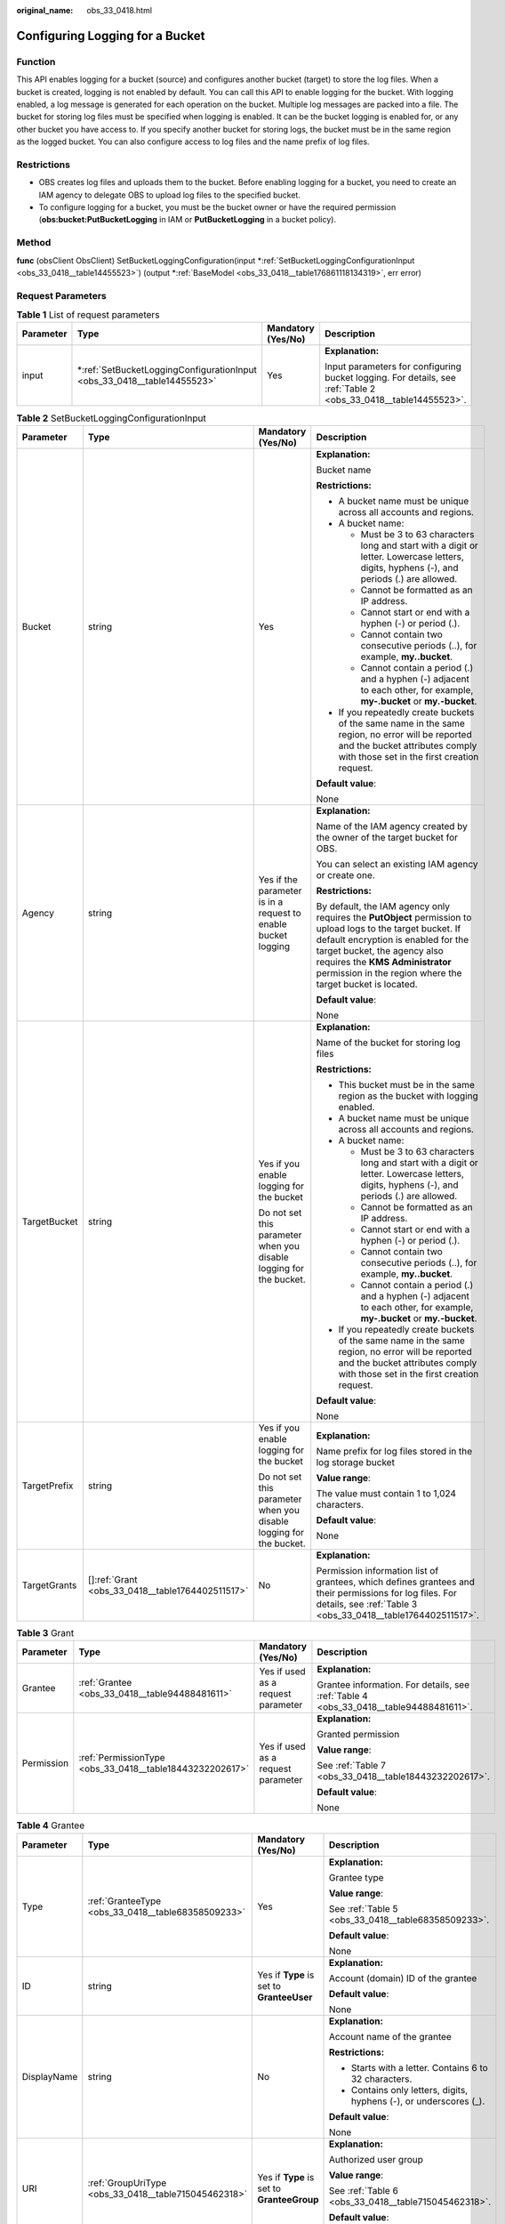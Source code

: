 :original_name: obs_33_0418.html

.. _obs_33_0418:

Configuring Logging for a Bucket
================================

Function
--------

This API enables logging for a bucket (source) and configures another bucket (target) to store the log files. When a bucket is created, logging is not enabled by default. You can call this API to enable logging for the bucket. With logging enabled, a log message is generated for each operation on the bucket. Multiple log messages are packed into a file. The bucket for storing log files must be specified when logging is enabled. It can be the bucket logging is enabled for, or any other bucket you have access to. If you specify another bucket for storing logs, the bucket must be in the same region as the logged bucket. You can also configure access to log files and the name prefix of log files.

Restrictions
------------

-  OBS creates log files and uploads them to the bucket. Before enabling logging for a bucket, you need to create an IAM agency to delegate OBS to upload log files to the specified bucket.
-  To configure logging for a bucket, you must be the bucket owner or have the required permission (**obs:bucket:PutBucketLogging** in IAM or **PutBucketLogging** in a bucket policy).

Method
------

**func** (obsClient ObsClient) SetBucketLoggingConfiguration(input \*\ :ref:`SetBucketLoggingConfigurationInput <obs_33_0418__table14455523>`) (output \*\ :ref:`BaseModel <obs_33_0418__table176861118134319>`, err error)

Request Parameters
------------------

.. table:: **Table 1** List of request parameters

   +-----------------+----------------------------------------------------------------------------+--------------------+----------------------------------------------------------------------------------------------------------------+
   | Parameter       | Type                                                                       | Mandatory (Yes/No) | Description                                                                                                    |
   +=================+============================================================================+====================+================================================================================================================+
   | input           | \*\ :ref:`SetBucketLoggingConfigurationInput <obs_33_0418__table14455523>` | Yes                | **Explanation:**                                                                                               |
   |                 |                                                                            |                    |                                                                                                                |
   |                 |                                                                            |                    | Input parameters for configuring bucket logging. For details, see :ref:`Table 2 <obs_33_0418__table14455523>`. |
   +-----------------+----------------------------------------------------------------------------+--------------------+----------------------------------------------------------------------------------------------------------------+

.. _obs_33_0418__table14455523:

.. table:: **Table 2** SetBucketLoggingConfigurationInput

   +-----------------+----------------------------------------------------+--------------------------------------------------------------------+------------------------------------------------------------------------------------------------------------------------------------------------------------------------------------------------------------------------------------------------------------------------------------+
   | Parameter       | Type                                               | Mandatory (Yes/No)                                                 | Description                                                                                                                                                                                                                                                                        |
   +=================+====================================================+====================================================================+====================================================================================================================================================================================================================================================================================+
   | Bucket          | string                                             | Yes                                                                | **Explanation:**                                                                                                                                                                                                                                                                   |
   |                 |                                                    |                                                                    |                                                                                                                                                                                                                                                                                    |
   |                 |                                                    |                                                                    | Bucket name                                                                                                                                                                                                                                                                        |
   |                 |                                                    |                                                                    |                                                                                                                                                                                                                                                                                    |
   |                 |                                                    |                                                                    | **Restrictions:**                                                                                                                                                                                                                                                                  |
   |                 |                                                    |                                                                    |                                                                                                                                                                                                                                                                                    |
   |                 |                                                    |                                                                    | -  A bucket name must be unique across all accounts and regions.                                                                                                                                                                                                                   |
   |                 |                                                    |                                                                    | -  A bucket name:                                                                                                                                                                                                                                                                  |
   |                 |                                                    |                                                                    |                                                                                                                                                                                                                                                                                    |
   |                 |                                                    |                                                                    |    -  Must be 3 to 63 characters long and start with a digit or letter. Lowercase letters, digits, hyphens (-), and periods (.) are allowed.                                                                                                                                       |
   |                 |                                                    |                                                                    |    -  Cannot be formatted as an IP address.                                                                                                                                                                                                                                        |
   |                 |                                                    |                                                                    |    -  Cannot start or end with a hyphen (-) or period (.).                                                                                                                                                                                                                         |
   |                 |                                                    |                                                                    |    -  Cannot contain two consecutive periods (..), for example, **my..bucket**.                                                                                                                                                                                                    |
   |                 |                                                    |                                                                    |    -  Cannot contain a period (.) and a hyphen (-) adjacent to each other, for example, **my-.bucket** or **my.-bucket**.                                                                                                                                                          |
   |                 |                                                    |                                                                    |                                                                                                                                                                                                                                                                                    |
   |                 |                                                    |                                                                    | -  If you repeatedly create buckets of the same name in the same region, no error will be reported and the bucket attributes comply with those set in the first creation request.                                                                                                  |
   |                 |                                                    |                                                                    |                                                                                                                                                                                                                                                                                    |
   |                 |                                                    |                                                                    | **Default value**:                                                                                                                                                                                                                                                                 |
   |                 |                                                    |                                                                    |                                                                                                                                                                                                                                                                                    |
   |                 |                                                    |                                                                    | None                                                                                                                                                                                                                                                                               |
   +-----------------+----------------------------------------------------+--------------------------------------------------------------------+------------------------------------------------------------------------------------------------------------------------------------------------------------------------------------------------------------------------------------------------------------------------------------+
   | Agency          | string                                             | Yes if the parameter is in a request to enable bucket logging      | **Explanation:**                                                                                                                                                                                                                                                                   |
   |                 |                                                    |                                                                    |                                                                                                                                                                                                                                                                                    |
   |                 |                                                    |                                                                    | Name of the IAM agency created by the owner of the target bucket for OBS.                                                                                                                                                                                                          |
   |                 |                                                    |                                                                    |                                                                                                                                                                                                                                                                                    |
   |                 |                                                    |                                                                    | You can select an existing IAM agency or create one.                                                                                                                                                                                                                               |
   |                 |                                                    |                                                                    |                                                                                                                                                                                                                                                                                    |
   |                 |                                                    |                                                                    | **Restrictions:**                                                                                                                                                                                                                                                                  |
   |                 |                                                    |                                                                    |                                                                                                                                                                                                                                                                                    |
   |                 |                                                    |                                                                    | By default, the IAM agency only requires the **PutObject** permission to upload logs to the target bucket. If default encryption is enabled for the target bucket, the agency also requires the **KMS Administrator** permission in the region where the target bucket is located. |
   |                 |                                                    |                                                                    |                                                                                                                                                                                                                                                                                    |
   |                 |                                                    |                                                                    | **Default value**:                                                                                                                                                                                                                                                                 |
   |                 |                                                    |                                                                    |                                                                                                                                                                                                                                                                                    |
   |                 |                                                    |                                                                    | None                                                                                                                                                                                                                                                                               |
   +-----------------+----------------------------------------------------+--------------------------------------------------------------------+------------------------------------------------------------------------------------------------------------------------------------------------------------------------------------------------------------------------------------------------------------------------------------+
   | TargetBucket    | string                                             | Yes if you enable logging for the bucket                           | **Explanation:**                                                                                                                                                                                                                                                                   |
   |                 |                                                    |                                                                    |                                                                                                                                                                                                                                                                                    |
   |                 |                                                    | Do not set this parameter when you disable logging for the bucket. | Name of the bucket for storing log files                                                                                                                                                                                                                                           |
   |                 |                                                    |                                                                    |                                                                                                                                                                                                                                                                                    |
   |                 |                                                    |                                                                    | **Restrictions:**                                                                                                                                                                                                                                                                  |
   |                 |                                                    |                                                                    |                                                                                                                                                                                                                                                                                    |
   |                 |                                                    |                                                                    | -  This bucket must be in the same region as the bucket with logging enabled.                                                                                                                                                                                                      |
   |                 |                                                    |                                                                    | -  A bucket name must be unique across all accounts and regions.                                                                                                                                                                                                                   |
   |                 |                                                    |                                                                    | -  A bucket name:                                                                                                                                                                                                                                                                  |
   |                 |                                                    |                                                                    |                                                                                                                                                                                                                                                                                    |
   |                 |                                                    |                                                                    |    -  Must be 3 to 63 characters long and start with a digit or letter. Lowercase letters, digits, hyphens (-), and periods (.) are allowed.                                                                                                                                       |
   |                 |                                                    |                                                                    |    -  Cannot be formatted as an IP address.                                                                                                                                                                                                                                        |
   |                 |                                                    |                                                                    |    -  Cannot start or end with a hyphen (-) or period (.).                                                                                                                                                                                                                         |
   |                 |                                                    |                                                                    |    -  Cannot contain two consecutive periods (..), for example, **my..bucket**.                                                                                                                                                                                                    |
   |                 |                                                    |                                                                    |    -  Cannot contain a period (.) and a hyphen (-) adjacent to each other, for example, **my-.bucket** or **my.-bucket**.                                                                                                                                                          |
   |                 |                                                    |                                                                    |                                                                                                                                                                                                                                                                                    |
   |                 |                                                    |                                                                    | -  If you repeatedly create buckets of the same name in the same region, no error will be reported and the bucket attributes comply with those set in the first creation request.                                                                                                  |
   |                 |                                                    |                                                                    |                                                                                                                                                                                                                                                                                    |
   |                 |                                                    |                                                                    | **Default value**:                                                                                                                                                                                                                                                                 |
   |                 |                                                    |                                                                    |                                                                                                                                                                                                                                                                                    |
   |                 |                                                    |                                                                    | None                                                                                                                                                                                                                                                                               |
   +-----------------+----------------------------------------------------+--------------------------------------------------------------------+------------------------------------------------------------------------------------------------------------------------------------------------------------------------------------------------------------------------------------------------------------------------------------+
   | TargetPrefix    | string                                             | Yes if you enable logging for the bucket                           | **Explanation:**                                                                                                                                                                                                                                                                   |
   |                 |                                                    |                                                                    |                                                                                                                                                                                                                                                                                    |
   |                 |                                                    | Do not set this parameter when you disable logging for the bucket. | Name prefix for log files stored in the log storage bucket                                                                                                                                                                                                                         |
   |                 |                                                    |                                                                    |                                                                                                                                                                                                                                                                                    |
   |                 |                                                    |                                                                    | **Value range**:                                                                                                                                                                                                                                                                   |
   |                 |                                                    |                                                                    |                                                                                                                                                                                                                                                                                    |
   |                 |                                                    |                                                                    | The value must contain 1 to 1,024 characters.                                                                                                                                                                                                                                      |
   |                 |                                                    |                                                                    |                                                                                                                                                                                                                                                                                    |
   |                 |                                                    |                                                                    | **Default value**:                                                                                                                                                                                                                                                                 |
   |                 |                                                    |                                                                    |                                                                                                                                                                                                                                                                                    |
   |                 |                                                    |                                                                    | None                                                                                                                                                                                                                                                                               |
   +-----------------+----------------------------------------------------+--------------------------------------------------------------------+------------------------------------------------------------------------------------------------------------------------------------------------------------------------------------------------------------------------------------------------------------------------------------+
   | TargetGrants    | []\ :ref:`Grant <obs_33_0418__table1764402511517>` | No                                                                 | **Explanation:**                                                                                                                                                                                                                                                                   |
   |                 |                                                    |                                                                    |                                                                                                                                                                                                                                                                                    |
   |                 |                                                    |                                                                    | Permission information list of grantees, which defines grantees and their permissions for log files. For details, see :ref:`Table 3 <obs_33_0418__table1764402511517>`.                                                                                                            |
   +-----------------+----------------------------------------------------+--------------------------------------------------------------------+------------------------------------------------------------------------------------------------------------------------------------------------------------------------------------------------------------------------------------------------------------------------------------+

.. _obs_33_0418__table1764402511517:

.. table:: **Table 3** Grant

   +-----------------+----------------------------------------------------------+------------------------------------+---------------------------------------------------------------------------------------+
   | Parameter       | Type                                                     | Mandatory (Yes/No)                 | Description                                                                           |
   +=================+==========================================================+====================================+=======================================================================================+
   | Grantee         | :ref:`Grantee <obs_33_0418__table94488481611>`           | Yes if used as a request parameter | **Explanation:**                                                                      |
   |                 |                                                          |                                    |                                                                                       |
   |                 |                                                          |                                    | Grantee information. For details, see :ref:`Table 4 <obs_33_0418__table94488481611>`. |
   +-----------------+----------------------------------------------------------+------------------------------------+---------------------------------------------------------------------------------------+
   | Permission      | :ref:`PermissionType <obs_33_0418__table18443232202617>` | Yes if used as a request parameter | **Explanation:**                                                                      |
   |                 |                                                          |                                    |                                                                                       |
   |                 |                                                          |                                    | Granted permission                                                                    |
   |                 |                                                          |                                    |                                                                                       |
   |                 |                                                          |                                    | **Value range**:                                                                      |
   |                 |                                                          |                                    |                                                                                       |
   |                 |                                                          |                                    | See :ref:`Table 7 <obs_33_0418__table18443232202617>`.                                |
   |                 |                                                          |                                    |                                                                                       |
   |                 |                                                          |                                    | **Default value**:                                                                    |
   |                 |                                                          |                                    |                                                                                       |
   |                 |                                                          |                                    | None                                                                                  |
   +-----------------+----------------------------------------------------------+------------------------------------+---------------------------------------------------------------------------------------+

.. _obs_33_0418__table94488481611:

.. table:: **Table 4** Grantee

   +-----------------+------------------------------------------------------+--------------------------------------------+--------------------------------------------------------------------+
   | Parameter       | Type                                                 | Mandatory (Yes/No)                         | Description                                                        |
   +=================+======================================================+============================================+====================================================================+
   | Type            | :ref:`GranteeType <obs_33_0418__table68358509233>`   | Yes                                        | **Explanation:**                                                   |
   |                 |                                                      |                                            |                                                                    |
   |                 |                                                      |                                            | Grantee type                                                       |
   |                 |                                                      |                                            |                                                                    |
   |                 |                                                      |                                            | **Value range**:                                                   |
   |                 |                                                      |                                            |                                                                    |
   |                 |                                                      |                                            | See :ref:`Table 5 <obs_33_0418__table68358509233>`.                |
   |                 |                                                      |                                            |                                                                    |
   |                 |                                                      |                                            | **Default value**:                                                 |
   |                 |                                                      |                                            |                                                                    |
   |                 |                                                      |                                            | None                                                               |
   +-----------------+------------------------------------------------------+--------------------------------------------+--------------------------------------------------------------------+
   | ID              | string                                               | Yes if **Type** is set to **GranteeUser**  | **Explanation:**                                                   |
   |                 |                                                      |                                            |                                                                    |
   |                 |                                                      |                                            | Account (domain) ID of the grantee                                 |
   |                 |                                                      |                                            |                                                                    |
   |                 |                                                      |                                            | **Default value**:                                                 |
   |                 |                                                      |                                            |                                                                    |
   |                 |                                                      |                                            | None                                                               |
   +-----------------+------------------------------------------------------+--------------------------------------------+--------------------------------------------------------------------+
   | DisplayName     | string                                               | No                                         | **Explanation:**                                                   |
   |                 |                                                      |                                            |                                                                    |
   |                 |                                                      |                                            | Account name of the grantee                                        |
   |                 |                                                      |                                            |                                                                    |
   |                 |                                                      |                                            | **Restrictions:**                                                  |
   |                 |                                                      |                                            |                                                                    |
   |                 |                                                      |                                            | -  Starts with a letter. Contains 6 to 32 characters.              |
   |                 |                                                      |                                            | -  Contains only letters, digits, hyphens (-), or underscores (_). |
   |                 |                                                      |                                            |                                                                    |
   |                 |                                                      |                                            | **Default value**:                                                 |
   |                 |                                                      |                                            |                                                                    |
   |                 |                                                      |                                            | None                                                               |
   +-----------------+------------------------------------------------------+--------------------------------------------+--------------------------------------------------------------------+
   | URI             | :ref:`GroupUriType <obs_33_0418__table715045462318>` | Yes if **Type** is set to **GranteeGroup** | **Explanation:**                                                   |
   |                 |                                                      |                                            |                                                                    |
   |                 |                                                      |                                            | Authorized user group                                              |
   |                 |                                                      |                                            |                                                                    |
   |                 |                                                      |                                            | **Value range**:                                                   |
   |                 |                                                      |                                            |                                                                    |
   |                 |                                                      |                                            | See :ref:`Table 6 <obs_33_0418__table715045462318>`.               |
   |                 |                                                      |                                            |                                                                    |
   |                 |                                                      |                                            | **Default value**:                                                 |
   |                 |                                                      |                                            |                                                                    |
   |                 |                                                      |                                            | None                                                               |
   +-----------------+------------------------------------------------------+--------------------------------------------+--------------------------------------------------------------------+

.. _obs_33_0418__table68358509233:

.. table:: **Table 5** GranteeType

   ============ ============= ===============
   Constant     Default Value Description
   ============ ============= ===============
   GranteeGroup Group         User group
   GranteeUser  CanonicalUser Individual user
   ============ ============= ===============

.. _obs_33_0418__table715045462318:

.. table:: **Table 6** GroupUriType

   ============= ============= ===========
   Constant      Default Value Description
   ============= ============= ===========
   GroupAllUsers AllUsers      All users
   ============= ============= ===========

.. _obs_33_0418__table18443232202617:

.. table:: **Table 7** PermissionType

   +-----------------------+---------------+-------------------------------------------------------------------------------------------------------------------+
   | Constant              | Default Value | Description                                                                                                       |
   +=======================+===============+===================================================================================================================+
   | PermissionRead        | READ          | Read permission                                                                                                   |
   +-----------------------+---------------+-------------------------------------------------------------------------------------------------------------------+
   | PermissionWrite       | WRITE         | Write permission                                                                                                  |
   +-----------------------+---------------+-------------------------------------------------------------------------------------------------------------------+
   | PermissionReadAcp     | READ_ACP      | Permission to read ACL configurations                                                                             |
   +-----------------------+---------------+-------------------------------------------------------------------------------------------------------------------+
   | PermissionWriteAcp    | WRITE_ACP     | Permission to modify ACL configurations                                                                           |
   +-----------------------+---------------+-------------------------------------------------------------------------------------------------------------------+
   | PermissionFullControl | FULL_CONTROL  | Full control access, including read and write permissions for a bucket and its ACL, or for an object and its ACL. |
   +-----------------------+---------------+-------------------------------------------------------------------------------------------------------------------+

Responses
---------

.. table:: **Table 8** List of returned results

   +-----------------------+----------------------------------------------------------+----------------------------------------------------------------------------------------+
   | Parameter             | Type                                                     | Description                                                                            |
   +=======================+==========================================================+========================================================================================+
   | output                | \*\ :ref:`BaseModel <obs_33_0418__table176861118134319>` | **Explanation:**                                                                       |
   |                       |                                                          |                                                                                        |
   |                       |                                                          | Returned results. For details, see :ref:`Table 9 <obs_33_0418__table176861118134319>`. |
   +-----------------------+----------------------------------------------------------+----------------------------------------------------------------------------------------+
   | err                   | error                                                    | **Explanation:**                                                                       |
   |                       |                                                          |                                                                                        |
   |                       |                                                          | Error messages returned by the API                                                     |
   +-----------------------+----------------------------------------------------------+----------------------------------------------------------------------------------------+

.. _obs_33_0418__table176861118134319:

.. table:: **Table 9** BaseModel

   +-----------------------+-----------------------+-----------------------------------------------------------------------------------------------------------------------------------------------------------------------------+
   | Parameter             | Type                  | Description                                                                                                                                                                 |
   +=======================+=======================+=============================================================================================================================================================================+
   | StatusCode            | int                   | **Explanation:**                                                                                                                                                            |
   |                       |                       |                                                                                                                                                                             |
   |                       |                       | HTTP status code                                                                                                                                                            |
   |                       |                       |                                                                                                                                                                             |
   |                       |                       | **Value range**:                                                                                                                                                            |
   |                       |                       |                                                                                                                                                                             |
   |                       |                       | A status code is a group of digits that can be **2**\ *xx* (indicating successes) or **4**\ *xx* or **5**\ *xx* (indicating errors). It indicates the status of a response. |
   |                       |                       |                                                                                                                                                                             |
   |                       |                       | **Default value**:                                                                                                                                                          |
   |                       |                       |                                                                                                                                                                             |
   |                       |                       | None                                                                                                                                                                        |
   +-----------------------+-----------------------+-----------------------------------------------------------------------------------------------------------------------------------------------------------------------------+
   | RequestId             | string                | **Explanation:**                                                                                                                                                            |
   |                       |                       |                                                                                                                                                                             |
   |                       |                       | Request ID returned by the OBS server                                                                                                                                       |
   |                       |                       |                                                                                                                                                                             |
   |                       |                       | **Default value**:                                                                                                                                                          |
   |                       |                       |                                                                                                                                                                             |
   |                       |                       | None                                                                                                                                                                        |
   +-----------------------+-----------------------+-----------------------------------------------------------------------------------------------------------------------------------------------------------------------------+
   | ResponseHeaders       | map[string][]string   | **Explanation:**                                                                                                                                                            |
   |                       |                       |                                                                                                                                                                             |
   |                       |                       | HTTP response headers                                                                                                                                                       |
   |                       |                       |                                                                                                                                                                             |
   |                       |                       | **Default value**:                                                                                                                                                          |
   |                       |                       |                                                                                                                                                                             |
   |                       |                       | None                                                                                                                                                                        |
   +-----------------------+-----------------------+-----------------------------------------------------------------------------------------------------------------------------------------------------------------------------+

Code Examples
-------------

This example configures logging for bucket **examplebucket**, with **obs_test_agency** as the agency, **TargetPrefixtest/** as the prefix for generated log files, and **TargetBucketname** as the bucket for storing log files.

::

   package main
   import (
       "fmt"
       "os"
       "obs-sdk-go/obs"
   )
   func main() {
       //Obtain an AK/SK pair using environment variables or import an AK/SK pair in other ways. Using hard coding may result in leakage.
       //Obtain an AK/SK pair on the management console.
       ak := os.Getenv("AccessKeyID")
       sk := os.Getenv("SecretAccessKey")
       // (Optional) If you use a temporary AK/SK pair and a security token to access OBS, you are advised not to use hard coding to reduce leakage risks. You can obtain an AK/SK pair using environment variables or import an AK/SK pair in other ways.
       // securityToken := os.Getenv("SecurityToken")
       // Enter the endpoint of the region where the bucket locates.
       endPoint := "https://your-endpoint"
       // Create an obsClient instance.
       // If you use a temporary AK/SK pair and a security token to access OBS, use the obs.WithSecurityToken method to specify a security token when creating an instance.
       obsClient, err := obs.New(ak, sk, endPoint, obs.WithSignature(obs.SignatureObs)/*, obs.WithSecurityToken(securityToken)*/)
       if err != nil {
           fmt.Printf("Create obsClient error, errMsg: %s", err.Error())
       }
       input := &obs.SetBucketLoggingConfigurationInput{}
       // Specify a bucket name.
       input.Bucket = "examplebucket"
       // Specify an agency name (obs_test_agency as an example).
       input.Agency = "obs_test_agency"
       // Specify a bucket (TargetBucketname as an example) for storing generated log files.
       input.TargetBucket = "TargetBucketname"
       // Specify a prefix (TargetPrefixtest/ as an example) for log files to be generated.
       input.TargetPrefix = "TargetPrefixtest/"
       // Configure logging for the bucket.
       output, err := obsClient.SetBucketLoggingConfiguration(input)
       if err == nil {
           fmt.Printf("Set bucket(%s)'s logging configuration successful!\n", input.Bucket)
           fmt.Printf("RequestId:%s\n", output.RequestId)
           return
       }
       fmt.Printf("Set bucket(%s)'s logging configuration fail!\n", input.Bucket)
       if obsError, ok := err.(obs.ObsError); ok {
           fmt.Println("An ObsError was found, which means your request sent to OBS was rejected with an error response.")
           fmt.Println(obsError.Error())
       } else {
           fmt.Println("An Exception was found, which means the client encountered an internal problem when attempting to communicate with OBS, for example, the client was unable to access the network.")
           fmt.Println(err)
       }
   }
